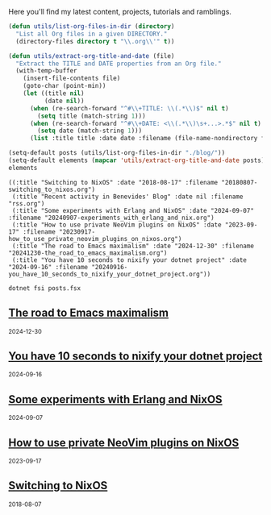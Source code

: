 Here you'll find my latest content, projects, tutorials and ramblings.

#+name: list-blog-posts
#+header: :exports results
#+header: :results pp
#+begin_src emacs-lisp
  (defun utils/list-org-files-in-dir (directory)
    "List all Org files in a given DIRECTORY."
    (directory-files directory t "\\.org\\'" t))

  (defun utils/extract-org-title-and-date (file)
    "Extract the TITLE and DATE properties from an Org file."
    (with-temp-buffer
      (insert-file-contents file)
      (goto-char (point-min))
      (let ((title nil)
            (date nil))
        (when (re-search-forward "^#\\+TITLE: \\(.*\\)$" nil t)
          (setq title (match-string 1)))
        (when (re-search-forward "^#\\+DATE: <\\(.*\\)\s+...>.*$" nil t)
          (setq date (match-string 1)))
        (list :title title :date date :filename (file-name-nondirectory file)))))

  (setq-default posts (utils/list-org-files-in-dir "./blog/"))
  (setq-default elements (mapcar 'utils/extract-org-title-and-date posts))
  elements
#+end_src

#+RESULTS: list-blog-posts
: ((:title "Switching to NixOS" :date "2018-08-17" :filename "20180807-switching_to_nixos.org")
:  (:title "Recent activity in Benevides' Blog" :date nil :filename "rss.org")
:  (:title "Some experiments with Erlang and NixOS" :date "2024-09-07" :filename "20240907-experiments_with_erlang_and_nix.org")
:  (:title "How to use private NeoVim plugins on NixOS" :date "2023-09-17" :filename "20230917-how_to_use_private_neovim_plugins_on_nixos.org")
:  (:title "The road to Emacs maximalism" :date "2024-12-30" :filename "20241230-the_road_to_emacs_maximalism.org")
:  (:title "You have 10 seconds to nixify your dotnet project" :date "2024-09-16" :filename "20240916-you_have_10_seconds_to_nixify_your_dotnet_project.org"))

#+header: :exports results
#+header: :results html
#+NAME: export-posts
#+BEGIN_SRC shell
  dotnet fsi posts.fsx
#+END_SRC

#+RESULTS: export-posts
#+begin_export html

    <div class="stub">
      <h2>
        <a href="./blog/20241230-the_road_to_emacs_maximalism.html"> The road to Emacs maximalism </a>
      </h2>
      <small>2024-12-30</small>
    </div>
    

    <div class="stub">
      <h2>
        <a href="./blog/20240916-you_have_10_seconds_to_nixify_your_dotnet_project.html"> You have 10 seconds to nixify your dotnet project </a>
      </h2>
      <small>2024-09-16</small>
    </div>
    

    <div class="stub">
      <h2>
        <a href="./blog/20240907-experiments_with_erlang_and_nix.html"> Some experiments with Erlang and NixOS </a>
      </h2>
      <small>2024-09-07</small>
    </div>
    

    <div class="stub">
      <h2>
        <a href="./blog/20230917-how_to_use_private_neovim_plugins_on_nixos.html"> How to use private NeoVim plugins on NixOS </a>
      </h2>
      <small>2023-09-17</small>
    </div>
    

    <div class="stub">
      <h2>
        <a href="./blog/20180807-switching_to_nixos.html"> Switching to NixOS </a>
      </h2>
      <small>2018-08-07</small>
    </div>
    
#+end_export
